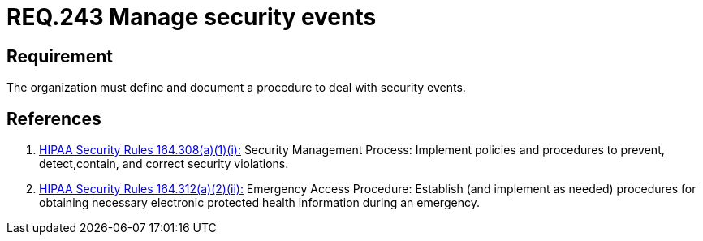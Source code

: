 :slug: rules/243/
:category: business-process
:description: This document contains the details of the security requirements related to the definition and management of business process in the organization. This requirement establishes the importance of managing security events by defining a procedure to protect health information in case of emergency.
:keywords: Requirement, Security, Events, Record, Emergency, Documentation
:rules: yes

= REQ.243 Manage security events

== Requirement

The organization must define and document a procedure
to deal with security events.

== References

. [[r1]] link:https://www.law.cornell.edu/cfr/text/45/164.308[+HIPAA Security Rules+ 164.308(a)(1)(i):]
Security Management Process: Implement policies and procedures to prevent,
detect,contain, and correct security violations.

. [[r2]] link:https://www.law.cornell.edu/cfr/text/45/164.312[+HIPAA Security Rules+ 164.312(a)(2)(ii):]
Emergency Access Procedure: Establish (and implement as needed)
procedures for obtaining necessary electronic protected
health information during an emergency.
